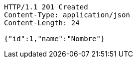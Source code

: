 [source,http,options="nowrap"]
----
HTTP/1.1 201 Created
Content-Type: application/json
Content-Length: 24

{"id":1,"name":"Nombre"}
----